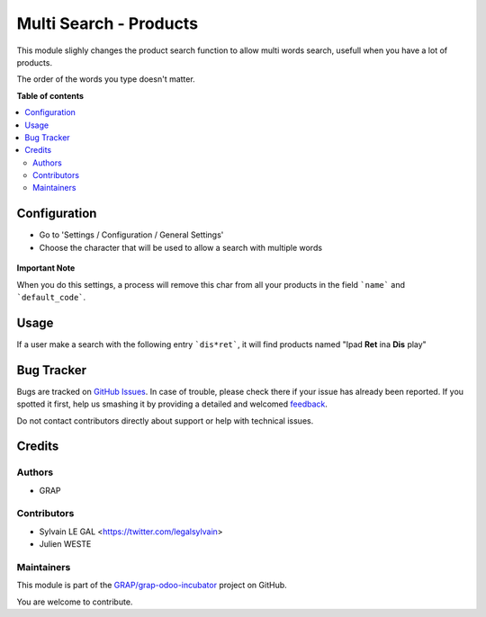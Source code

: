 =======================
Multi Search - Products
=======================

.. !!!!!!!!!!!!!!!!!!!!!!!!!!!!!!!!!!!!!!!!!!!!!!!!!!!!
   !! This file is generated by oca-gen-addon-readme !!
   !! changes will be overwritten.                   !!
   !!!!!!!!!!!!!!!!!!!!!!!!!!!!!!!!!!!!!!!!!!!!!!!!!!!!

.. |badge1| image:: https://img.shields.io/badge/maturity-Beta-yellow.png
    :target: https://odoo-community.org/page/development-status
    :alt: Beta
.. |badge2| image:: https://img.shields.io/badge/licence-AGPL--3-blue.png
    :target: http://www.gnu.org/licenses/agpl-3.0-standalone.html
    :alt: License: AGPL-3
.. |badge3| image:: https://img.shields.io/badge/github-GRAP%2Fgrap--odoo--incubator-lightgray.png?logo=github
    :target: https://github.com/GRAP/grap-odoo-incubator/tree/8.0/multi_search_product
    :alt: GRAP/grap-odoo-incubator

|badge1| |badge2| |badge3| 

This module slighly changes the product search function to allow multi words
search, usefull when you have a lot of products.

The order of the words you type doesn't matter.

**Table of contents**

.. contents::
   :local:

Configuration
=============

* Go to 'Settings / Configuration / General Settings'

* Choose the character that will be used to allow a search with multiple words

.. figure:: https://raw.githubusercontent.com/GRAP/grap-odoo-incubator/8.0/multi_search_product/static/description/setting_form.png
   :width: 80 %
   :align: center

**Important Note**

When you do this settings, a process will remove this char from all your
products in the field ```name``` and ```default_code```.

Usage
=====

If a user make a search with the following entry ```dis*ret```, it will
find products named "Ipad **Ret** ina **Dis** play"

.. figure:: https://raw.githubusercontent.com/GRAP/grap-odoo-incubator/8.0/multi_search_product/static/description/product_search.png
   :width: 80 %
   :align: center

Bug Tracker
===========

Bugs are tracked on `GitHub Issues <https://github.com/GRAP/grap-odoo-incubator/issues>`_.
In case of trouble, please check there if your issue has already been reported.
If you spotted it first, help us smashing it by providing a detailed and welcomed
`feedback <https://github.com/GRAP/grap-odoo-incubator/issues/new?body=module:%20multi_search_product%0Aversion:%208.0%0A%0A**Steps%20to%20reproduce**%0A-%20...%0A%0A**Current%20behavior**%0A%0A**Expected%20behavior**>`_.

Do not contact contributors directly about support or help with technical issues.

Credits
=======

Authors
~~~~~~~

* GRAP

Contributors
~~~~~~~~~~~~

* Sylvain LE GAL <https://twitter.com/legalsylvain>
* Julien WESTE

Maintainers
~~~~~~~~~~~



This module is part of the `GRAP/grap-odoo-incubator <https://github.com/GRAP/grap-odoo-incubator/tree/8.0/multi_search_product>`_ project on GitHub.

You are welcome to contribute.